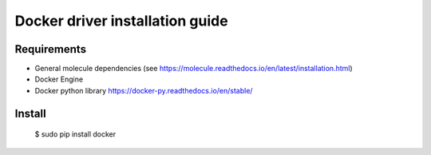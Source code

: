 *******
Docker driver installation guide
*******

Requirements
============

* General molecule dependencies (see https://molecule.readthedocs.io/en/latest/installation.html)
* Docker Engine
* Docker python library https://docker-py.readthedocs.io/en/stable/

Install
=======

    $ sudo pip install docker
